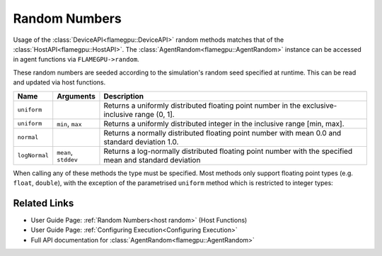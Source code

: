 .. _device random:
Random Numbers
^^^^^^^^^^^^^^

Usage of the :class:`DeviceAPI<flamegpu::DeviceAPI>` random methods matches that of the :class:`HostAPI<flamegpu::HostAPI>`. The :class:`AgentRandom<flamegpu::AgentRandom>` instance can be accessed in agent functions via ``FLAMEGPU->random``.

These random numbers are seeded according to the simulation's random seed specified at runtime. This can be read and updated via host functions.

=================== ==================== =======================================================================================================
Name                Arguments            Description
=================== ==================== =======================================================================================================
``uniform``                              Returns a uniformly distributed floating point number in the exclusive-inclusive range (0, 1].
``uniform``         ``min``, ``max``     Returns a uniformly distributed integer in the inclusive range [min, max].
``normal``                               Returns a normally distributed floating point number with mean 0.0 and standard deviation 1.0.
``logNormal``       ``mean``, ``stddev`` Returns a log-normally distributed floating point number with the specified mean and standard deviation
=================== ==================== =======================================================================================================

When calling any of these methods the type must be specified. Most methods only support floating point types (e.g. ``float``, ``double``), with the exception of the parametrised ``uniform`` method which is restricted to integer types:

.. tabs::

  .. code-tab:: cuda CUDA C++
  
    FLAMEGPU_AGENT_FUNCTION(agent_fn1, flamegpu::MessageNone, flamegpu::MessageNone) {
        // Generate a uniform random float [0, 1)
        const float uniform_float = FLAMEGPU->random.uniform<float>();
        // Generate a uniform random integer [1, 10]
        const int uniform_int = FLAMEGPU->random.uniform<int>(1, 10);
        
        ...
    }

Related Links
-------------
* User Guide Page: :ref:`Random Numbers<host random>` (Host Functions)
* User Guide Page: :ref:`Configuring Execution<Configuring Execution>`
* Full API documentation for :class:`AgentRandom<flamegpu::AgentRandom>`